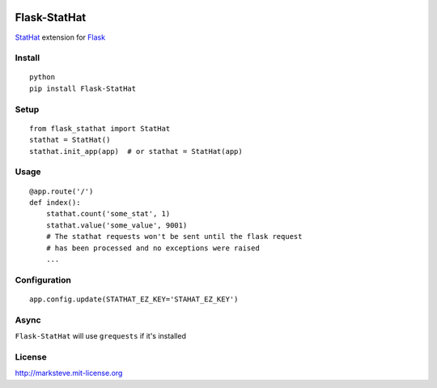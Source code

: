 .. image:: http://i.imgur.com/YuqGF.png

=============
Flask-StatHat
=============

.. image:: http://img.shields.io/pypi/v/Flask-StatHat.png

`StatHat <https://www.stathat.com>`_ extension for `Flask <http://flask.pocoo.org>`_

-------
Install
-------
::

    python
    pip install Flask-StatHat

-----
Setup
-----
::

    from flask_stathat import StatHat
    stathat = StatHat()
    stathat.init_app(app)  # or stathat = StatHat(app)


-----
Usage
-----
::

    @app.route('/')
    def index():
        stathat.count('some_stat', 1)
        stathat.value('some_value', 9001)
        # The stathat requests won't be sent until the flask request
        # has been processed and no exceptions were raised
        ...


-------------
Configuration
-------------
::

    app.config.update(STATHAT_EZ_KEY='STAHAT_EZ_KEY')


-----
Async
-----

``Flask-StatHat`` will use ``grequests`` if it's installed


-------
License
-------
http://marksteve.mit-license.org
